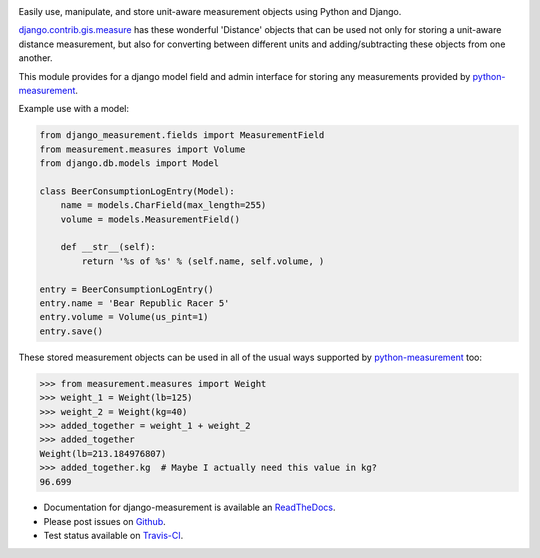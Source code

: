 .. image:: https://travis-ci.org/latestrevision/django-measurement.png?branch=master
   :target: https://travis-ci.org/latestrevision/django-measurement

Easily use, manipulate, and store unit-aware measurement objects using Python
and Django.

`django.contrib.gis.measure <https://github.com/django/django/blob/master/django/contrib/gis/measure.py>`_
has these wonderful 'Distance' objects that can be used not only for storing a
unit-aware distance measurement, but also for converting between different
units and adding/subtracting these objects from one another.

This module provides for a django model field and admin interface for storing
any measurements provided by `python-measurement <https://github.com/latestrevision/python-measurement>`_.

Example use with a model:

.. code-block:: python

   from django_measurement.fields import MeasurementField
   from measurement.measures import Volume
   from django.db.models import Model
   
   class BeerConsumptionLogEntry(Model):
       name = models.CharField(max_length=255)
       volume = models.MeasurementField()
   
       def __str__(self):
           return '%s of %s' % (self.name, self.volume, )

   entry = BeerConsumptionLogEntry()
   entry.name = 'Bear Republic Racer 5'
   entry.volume = Volume(us_pint=1)
   entry.save()

These stored measurement objects can be used in all of the usual ways supported
by `python-measurement <https://github.com/latestrevision/python-measurement>`_
too:

.. code-block:: python

   >>> from measurement.measures import Weight
   >>> weight_1 = Weight(lb=125)
   >>> weight_2 = Weight(kg=40)
   >>> added_together = weight_1 + weight_2
   >>> added_together
   Weight(lb=213.184976807)
   >>> added_together.kg  # Maybe I actually need this value in kg?
   96.699

- Documentation for django-measurement is available an
  `ReadTheDocs <http://django-measurement.readthedocs.org/>`_.
- Please post issues on
  `Github <http://github.com/latestrevision/django-measurement/issues>`_.
- Test status available on
  `Travis-CI <https://travis-ci.org/latestrevision/django-measurement>`_.



.. image:: https://d2weczhvl823v0.cloudfront.net/latestrevision/django-measurement/trend.png
   :alt: Bitdeli badge
   :target: https://bitdeli.com/free

